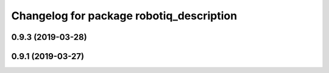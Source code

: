 ^^^^^^^^^^^^^^^^^^^^^^^^^^^^^^^^^^^^^^^^^
Changelog for package robotiq_description
^^^^^^^^^^^^^^^^^^^^^^^^^^^^^^^^^^^^^^^^^

0.9.3 (2019-03-28)
------------------

0.9.1 (2019-03-27)
------------------
